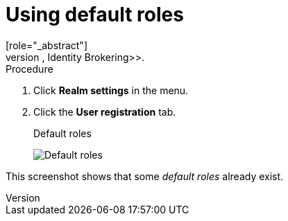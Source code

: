 [id="proc-using-default-roles_{context}"]

[[_default_roles]]
= Using default roles
[role="_abstract"]
Use default roles to automatically assign user role mappings when a user is created or imported through <<_identity_broker, Identity Brokering>>.

.Procedure

. Click *Realm settings* in the menu.
. Click the *User registration* tab.
+
.Default roles
image:images/default-roles.png[Default roles]

This screenshot shows that some _default roles_ already exist.
